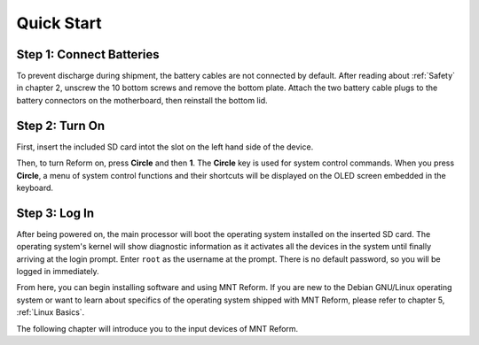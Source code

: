 Quick Start
===========

Step 1: Connect Batteries
-------------------------

To prevent discharge during shipment, the battery cables are not connected by default. After reading about :ref:`Safety` in chapter 2, unscrew the 10 bottom screws and remove the bottom plate. Attach the two battery cable plugs to the battery connectors on the motherboard, then reinstall the bottom lid.

.. image:: _static/illustrations/2-callouts.png

.. image:: _static/illustrations/battconn-callouts.png

Step 2: Turn On
---------------

.. image:: _static/illustrations/5-callouts.png

First, insert the included SD card intot the slot on the left hand side of the device.

Then, to turn Reform on, press **Circle** and then **1**. The **Circle** key is used for system control commands. When you press **Circle**, a menu of system control functions and their shortcuts will be displayed on the OLED screen embedded in the keyboard.

Step 3: Log In
--------------
After being powered on, the main processor will boot the operating system installed on the inserted SD card. The operating system's kernel will show diagnostic information as it activates all the devices in the system until finally arriving at the login prompt. Enter ``root`` as the username at the prompt. There is no default password, so you will be logged in immediately.

From here, you can begin installing software and using MNT Reform. If you are new to the Debian GNU/Linux operating system or want to learn about specifics of the operating system shipped with MNT Reform, please refer to chapter 5, :ref:`Linux Basics`.

The following chapter will introduce you to the input devices of MNT Reform.
